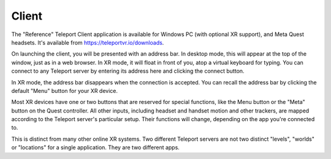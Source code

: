 Client
######

The "Reference" Teleport Client application is available for Windows PC (with optional XR support),
and Meta Quest headsets. It's available from https://teleportvr.io/downloads.

On launching the client, you will be presented with an address bar. In desktop mode, this will appear
at the top of the window, just as in a web browser. In XR mode, it will float in front of you, atop a
virtual keyboard for typing. You can connect to any Teleport server by entering its address here and clicking
the connect button.

In XR mode, the address bar disappears when the connection is accepted. You can recall the address bar
by clicking the default "Menu" button for your XR device.

Most XR devices have one or two buttons that are reserved for special functions, like the Menu button or the "Meta" button on the Quest controller.
All other inputs, including headset and handset motion and other trackers, are mapped according to the Teleport
server's particular setup. Their functions will change, depending on the app you're connected to.

This is distinct from many other online XR systems. Two different Teleport servers are not two distinct
"levels", "worlds" or "locations" for a single application. They are two different apps.
